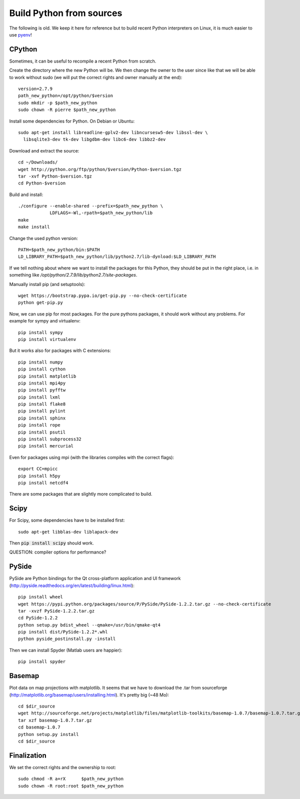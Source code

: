 Build Python from sources
=========================

The following is old. We keep it here for reference but to build recent Python
interpreters on Linux, it is much easier to use `pyenv
<https://github.com/pyenv/pyenv>`_!

CPython
.......

Sometimes, it can be useful to recompile a recent Python from
scratch.

Create the directory where the new Python will be. We then change the
owner to the user since like that we will be able to work without sudo
(we will put the correct rights and owner manually at the end)::

  version=2.7.9
  path_new_python=/opt/python/$version
  sudo mkdir -p $path_new_python
  sudo chown -R pierre $path_new_python

Install some dependencies for Python. On Debian or Ubuntu::

  sudo apt-get install libreadline-gplv2-dev libncursesw5-dev libssl-dev \
    libsqlite3-dev tk-dev libgdbm-dev libc6-dev libbz2-dev

Download and extract the source::

  cd ~/Downloads/
  wget http://python.org/ftp/python/$version/Python-$version.tgz
  tar -xvf Python-$version.tgz
  cd Python-$version

Build and install::

  ./configure --enable-shared --prefix=$path_new_python \
              LDFLAGS=-Wl,-rpath=$path_new_python/lib
  make
  make install

Change the used python version::

  PATH=$path_new_python/bin:$PATH
  LD_LIBRARY_PATH=$path_new_python/lib/python2.7/lib-dynload:$LD_LIBRARY_PATH

If we tell nothing about where we want to install the packages for
this Python, they should be put in the right place, i.e. in something like
`/opt/python/2.7.9/lib/python2.7/site-packages`.

Manually install pip (and setuptools)::

  wget https://bootstrap.pypa.io/get-pip.py --no-check-certificate
  python get-pip.py



Now, we can use pip for most packages. For the pure pythons packages,
it should work without any problems. For example for sympy and
virtualenv::

  pip install sympy
  pip install virtualenv

But it works also for packages with C extensions::

  pip install numpy
  pip install cython
  pip install matplotlib
  pip install mpi4py
  pip install pyfftw
  pip install lxml
  pip install flake8
  pip install pylint
  pip install sphinx
  pip install rope
  pip install psutil
  pip install subprocess32
  pip install mercurial

Even for packages using mpi (with the libraries compiles with the
correct flags)::

  export CC=mpicc
  pip install h5py
  pip install netcdf4

There are some packages that are slightly more complicated to build.

Scipy
.....

For Scipy, some dependencies have to be installed first::

  sudo apt-get libblas-dev liblapack-dev

Then :code:`pip install scipy` should work.

QUESTION: compiler options for performance?

PySide
......

PySide are Python bindings for the Qt cross-platform application and UI framework (http://pyside.readthedocs.org/en/latest/building/linux.html)::

  pip install wheel
  wget https://pypi.python.org/packages/source/P/PySide/PySide-1.2.2.tar.gz --no-check-certificate
  tar -xvzf PySide-1.2.2.tar.gz
  cd PySide-1.2.2
  python setup.py bdist_wheel --qmake=/usr/bin/qmake-qt4
  pip install dist/PySide-1.2.2*.whl
  python pyside_postinstall.py -install

Then we can install Spyder (Matlab users are happier)::

  pip install spyder

Basemap
.......

Plot data on map projections with matplotlib. It seems that we have to
download the .tar from sourceforge
(http://matplotlib.org/basemap/users/installing.html). It's pretty big
(~48 Mo)::

  cd $dir_source
  wget http://sourceforge.net/projects/matplotlib/files/matplotlib-toolkits/basemap-1.0.7/basemap-1.0.7.tar.gz --no-check-certificate
  tar xzf basemap-1.0.7.tar.gz
  cd basemap-1.0.7
  python setup.py install
  cd $dir_source


Finalization
............

We set the correct rights and the ownership to root::

  sudo chmod -R a+rX      $path_new_python
  sudo chown -R root:root $path_new_python
